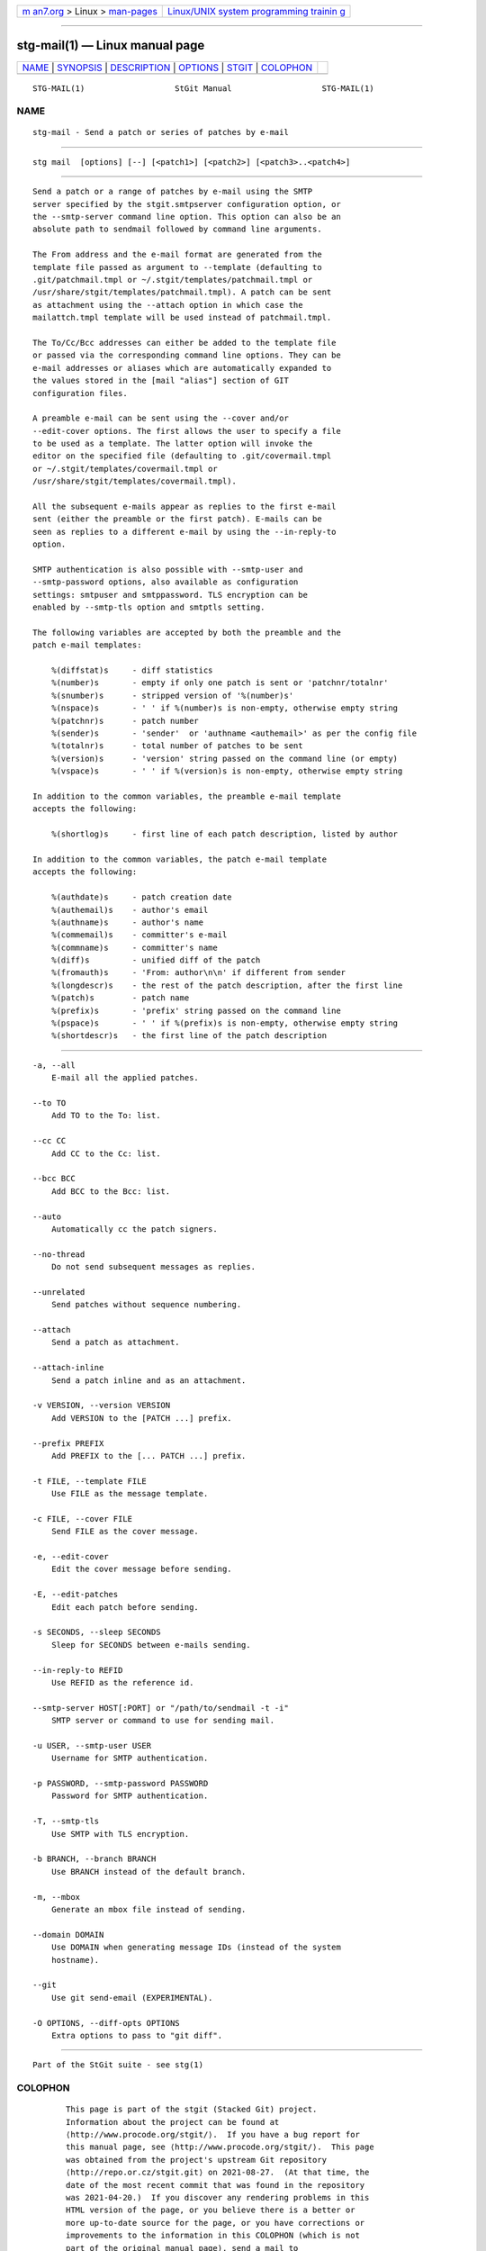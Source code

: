 .. container:: page-top

.. container:: nav-bar

   +----------------------------------+----------------------------------+
   | `m                               | `Linux/UNIX system programming   |
   | an7.org <../../../index.html>`__ | trainin                          |
   | > Linux >                        | g <http://man7.org/training/>`__ |
   | `man-pages <../index.html>`__    |                                  |
   +----------------------------------+----------------------------------+

--------------

stg-mail(1) — Linux manual page
===============================

+-----------------------------------+-----------------------------------+
| `NAME <#NAME>`__ \|               |                                   |
| `SYNOPSIS <#SYNOPSIS>`__ \|       |                                   |
| `DESCRIPTION <#DESCRIPTION>`__ \| |                                   |
| `OPTIONS <#OPTIONS>`__ \|         |                                   |
| `STGIT <#STGIT>`__ \|             |                                   |
| `COLOPHON <#COLOPHON>`__          |                                   |
+-----------------------------------+-----------------------------------+
| .. container:: man-search-box     |                                   |
+-----------------------------------+-----------------------------------+

::

   STG-MAIL(1)                   StGit Manual                   STG-MAIL(1)

NAME
-------------------------------------------------

::

          stg-mail - Send a patch or series of patches by e-mail


---------------------------------------------------------

::

          stg mail  [options] [--] [<patch1>] [<patch2>] [<patch3>..<patch4>]


---------------------------------------------------------------

::

          Send a patch or a range of patches by e-mail using the SMTP
          server specified by the stgit.smtpserver configuration option, or
          the --smtp-server command line option. This option can also be an
          absolute path to sendmail followed by command line arguments.

          The From address and the e-mail format are generated from the
          template file passed as argument to --template (defaulting to
          .git/patchmail.tmpl or ~/.stgit/templates/patchmail.tmpl or
          /usr/share/stgit/templates/patchmail.tmpl). A patch can be sent
          as attachment using the --attach option in which case the
          mailattch.tmpl template will be used instead of patchmail.tmpl.

          The To/Cc/Bcc addresses can either be added to the template file
          or passed via the corresponding command line options. They can be
          e-mail addresses or aliases which are automatically expanded to
          the values stored in the [mail "alias"] section of GIT
          configuration files.

          A preamble e-mail can be sent using the --cover and/or
          --edit-cover options. The first allows the user to specify a file
          to be used as a template. The latter option will invoke the
          editor on the specified file (defaulting to .git/covermail.tmpl
          or ~/.stgit/templates/covermail.tmpl or
          /usr/share/stgit/templates/covermail.tmpl).

          All the subsequent e-mails appear as replies to the first e-mail
          sent (either the preamble or the first patch). E-mails can be
          seen as replies to a different e-mail by using the --in-reply-to
          option.

          SMTP authentication is also possible with --smtp-user and
          --smtp-password options, also available as configuration
          settings: smtpuser and smtppassword. TLS encryption can be
          enabled by --smtp-tls option and smtptls setting.

          The following variables are accepted by both the preamble and the
          patch e-mail templates:

              %(diffstat)s     - diff statistics
              %(number)s       - empty if only one patch is sent or 'patchnr/totalnr'
              %(snumber)s      - stripped version of '%(number)s'
              %(nspace)s       - ' ' if %(number)s is non-empty, otherwise empty string
              %(patchnr)s      - patch number
              %(sender)s       - 'sender'  or 'authname <authemail>' as per the config file
              %(totalnr)s      - total number of patches to be sent
              %(version)s      - 'version' string passed on the command line (or empty)
              %(vspace)s       - ' ' if %(version)s is non-empty, otherwise empty string

          In addition to the common variables, the preamble e-mail template
          accepts the following:

              %(shortlog)s     - first line of each patch description, listed by author

          In addition to the common variables, the patch e-mail template
          accepts the following:

              %(authdate)s     - patch creation date
              %(authemail)s    - author's email
              %(authname)s     - author's name
              %(commemail)s    - committer's e-mail
              %(commname)s     - committer's name
              %(diff)s         - unified diff of the patch
              %(fromauth)s     - 'From: author\n\n' if different from sender
              %(longdescr)s    - the rest of the patch description, after the first line
              %(patch)s        - patch name
              %(prefix)s       - 'prefix' string passed on the command line
              %(pspace)s       - ' ' if %(prefix)s is non-empty, otherwise empty string
              %(shortdescr)s   - the first line of the patch description


-------------------------------------------------------

::

          -a, --all
              E-mail all the applied patches.

          --to TO
              Add TO to the To: list.

          --cc CC
              Add CC to the Cc: list.

          --bcc BCC
              Add BCC to the Bcc: list.

          --auto
              Automatically cc the patch signers.

          --no-thread
              Do not send subsequent messages as replies.

          --unrelated
              Send patches without sequence numbering.

          --attach
              Send a patch as attachment.

          --attach-inline
              Send a patch inline and as an attachment.

          -v VERSION, --version VERSION
              Add VERSION to the [PATCH ...] prefix.

          --prefix PREFIX
              Add PREFIX to the [... PATCH ...] prefix.

          -t FILE, --template FILE
              Use FILE as the message template.

          -c FILE, --cover FILE
              Send FILE as the cover message.

          -e, --edit-cover
              Edit the cover message before sending.

          -E, --edit-patches
              Edit each patch before sending.

          -s SECONDS, --sleep SECONDS
              Sleep for SECONDS between e-mails sending.

          --in-reply-to REFID
              Use REFID as the reference id.

          --smtp-server HOST[:PORT] or "/path/to/sendmail -t -i"
              SMTP server or command to use for sending mail.

          -u USER, --smtp-user USER
              Username for SMTP authentication.

          -p PASSWORD, --smtp-password PASSWORD
              Password for SMTP authentication.

          -T, --smtp-tls
              Use SMTP with TLS encryption.

          -b BRANCH, --branch BRANCH
              Use BRANCH instead of the default branch.

          -m, --mbox
              Generate an mbox file instead of sending.

          --domain DOMAIN
              Use DOMAIN when generating message IDs (instead of the system
              hostname).

          --git
              Use git send-email (EXPERIMENTAL).

          -O OPTIONS, --diff-opts OPTIONS
              Extra options to pass to "git diff".


---------------------------------------------------

::

          Part of the StGit suite - see stg(1)

COLOPHON
---------------------------------------------------------

::

          This page is part of the stgit (Stacked Git) project.
          Information about the project can be found at 
          ⟨http://www.procode.org/stgit/⟩.  If you have a bug report for
          this manual page, see ⟨http://www.procode.org/stgit/⟩.  This page
          was obtained from the project's upstream Git repository
          ⟨http://repo.or.cz/stgit.git⟩ on 2021-08-27.  (At that time, the
          date of the most recent commit that was found in the repository
          was 2021-04-20.)  If you discover any rendering problems in this
          HTML version of the page, or you believe there is a better or
          more up-to-date source for the page, or you have corrections or
          improvements to the information in this COLOPHON (which is not
          part of the original manual page), send a mail to
          man-pages@man7.org

   StGit 1.0-10-ga6b3             08/27/2021                    STG-MAIL(1)

--------------

Pages that refer to this page: `stg(1) <../man1/stg.1.html>`__

--------------

--------------

.. container:: footer

   +-----------------------+-----------------------+-----------------------+
   | HTML rendering        |                       | |Cover of TLPI|       |
   | created 2021-08-27 by |                       |                       |
   | `Michael              |                       |                       |
   | Ker                   |                       |                       |
   | risk <https://man7.or |                       |                       |
   | g/mtk/index.html>`__, |                       |                       |
   | author of `The Linux  |                       |                       |
   | Programming           |                       |                       |
   | Interface <https:     |                       |                       |
   | //man7.org/tlpi/>`__, |                       |                       |
   | maintainer of the     |                       |                       |
   | `Linux man-pages      |                       |                       |
   | project <             |                       |                       |
   | https://www.kernel.or |                       |                       |
   | g/doc/man-pages/>`__. |                       |                       |
   |                       |                       |                       |
   | For details of        |                       |                       |
   | in-depth **Linux/UNIX |                       |                       |
   | system programming    |                       |                       |
   | training courses**    |                       |                       |
   | that I teach, look    |                       |                       |
   | `here <https://ma     |                       |                       |
   | n7.org/training/>`__. |                       |                       |
   |                       |                       |                       |
   | Hosting by `jambit    |                       |                       |
   | GmbH                  |                       |                       |
   | <https://www.jambit.c |                       |                       |
   | om/index_en.html>`__. |                       |                       |
   +-----------------------+-----------------------+-----------------------+

--------------

.. container:: statcounter

   |Web Analytics Made Easy - StatCounter|

.. |Cover of TLPI| image:: https://man7.org/tlpi/cover/TLPI-front-cover-vsmall.png
   :target: https://man7.org/tlpi/
.. |Web Analytics Made Easy - StatCounter| image:: https://c.statcounter.com/7422636/0/9b6714ff/1/
   :class: statcounter
   :target: https://statcounter.com/
